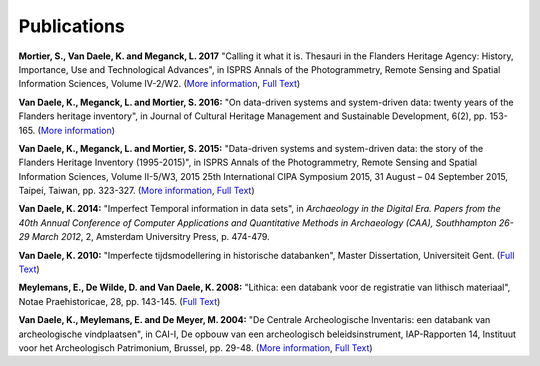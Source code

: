 Publications
============

**Mortier, S., Van Daele, K. and Meganck, L. 2017** "Calling it what it is.
Thesauri in the Flanders Heritage Agency: History, Importance, Use and
Technological Advances", in ISPRS Annals of the Photogrammetry, Remote Sensing
and Spatial Information Sciences, Volume IV-2/W2. (`More information
<https://doi.org/10.5194/isprs-annals-IV-2-W2-151-2017>`_, `Full Text
<https://www.isprs-ann-photogramm-remote-sens-spatial-inf-sci.net/IV-2-W2/151/2017/isprs-annals-IV-2-W2-151-2017.pdf>`_)

**Van Daele, K., Meganck, L. and Mortier, S. 2016:** "On data-driven systems
and system-driven data: twenty years of the Flanders heritage inventory", in
Journal of Cultural Heritage Management and Sustainable Development, 6(2), pp.
153-165. (`More information <http://www.emeraldinsight.com/doi/abs/10.1108/JCHMSD-01-2016-0004>`_)

**Van Daele, K., Meganck, L. and Mortier, S. 2015:** "Data-driven systems and
system-driven data: the story of the Flanders Heritage Inventory (1995-2015)",
in ISPRS Annals of the Photogrammetry, Remote Sensing and Spatial Information
Sciences, Volume II-5/W3, 2015 25th International CIPA Symposium 2015, 31
August – 04 September 2015, Taipei, Taiwan, pp. 323-327. (`More information
<http://dx.doi.org/10.5194/isprsannals-II-5-W3-323-2015>`_, `Full Text
<http://www.isprs-ann-photogramm-remote-sens-spatial-inf-sci.net/II-5-W3/323/2015/isprsannals-II-5-W3-323-2015.pdf>`_)

**Van Daele, K. 2014:** "Imperfect Temporal information in data sets", in
*Archaeology in the Digital Era. Papers from the 40th Annual Conference of
Computer Applications and Quantitative Methods in Archaeology (CAA),
Southhampton 26-29 March 2012*, 2, Amsterdam Universitry Press, p. 474-479.

**Van Daele, K. 2010:** "Imperfecte tijdsmodellering in historische databanken",
Master Dissertation, Universiteit Gent. (`Full Text 
<http://lib.ugent.be/fulltxt/RUG01/001/418/820/RUG01-001418820_2010_0001_AC.pdf>`_)

**Meylemans, E., De Wilde, D. and Van Daele, K. 2008:** "Lithica: een databank
voor de registratie van lithisch materiaal", Notae Praehistoricae, 28, pp.
143-145. (`Full Text
<http://www.naturalsciences.be/mars/groups/fnrs-contact-group/notae-praehistoricae/resolveUid/32e9e2b4ff1d5fdd2dc58a06e965690e>`_)

**Van Daele, K., Meylemans, E. and De Meyer, M. 2004:**  "De Centrale
Archeologische Inventaris: een databank van archeologische vindplaatsen", in
CAI-I, De opbouw van een archeologisch beleidsinstrument, IAP-Rapporten 14,
Instituut voor het Archeologisch Patrimonium, Brussel, pp. 29-48. (`More
information <https://oar.onroerenderfgoed.be/item/2>`_, `Full Text 
<https://oar.onroerenderfgoed.be/publicaties/IAPR/14/IAPR014-002.pdf>`_)
